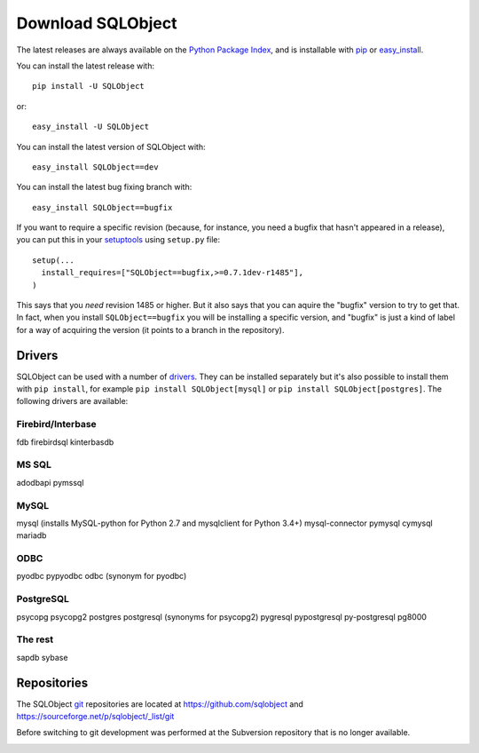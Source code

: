 Download SQLObject
++++++++++++++++++

The latest releases are always available on the `Python Package Index
<https://pypi.org/project/SQLObject/>`_, and is installable
with `pip <https://pip.pypa.io/en/latest/>`_ or `easy_install
<https://setuptools.readthedocs.io/en/latest/easy_install.html>`_.

You can install the latest release with::

  pip install -U SQLObject

or::

  easy_install -U SQLObject

You can install the latest version of SQLObject with::

  easy_install SQLObject==dev

You can install the latest bug fixing branch with::

  easy_install SQLObject==bugfix

If you want to require a specific revision (because, for instance, you
need a bugfix that hasn't appeared in a release), you can put this in
your `setuptools
<https://setuptools.readthedocs.io/en/latest/index.html>`_ using
``setup.py`` file::

  setup(...
    install_requires=["SQLObject==bugfix,>=0.7.1dev-r1485"],
  )

This says that you *need* revision 1485 or higher.  But it also says
that you can aquire the "bugfix" version to try to get that.  In fact,
when you install ``SQLObject==bugfix`` you will be installing a
specific version, and "bugfix" is just a kind of label for a way of
acquiring the version (it points to a branch in the repository).

Drivers
-------

SQLObject can be used with a number of drivers_. They can be installed
separately but it's also possible to install them with ``pip install``,
for example ``pip install SQLObject[mysql]`` or
``pip install SQLObject[postgres]``. The following drivers are
available:

.. _drivers: SQLObject.html#requirements

Firebird/Interbase
^^^^^^^^^^^^^^^^^^

fdb firebirdsql kinterbasdb

MS SQL
^^^^^^

adodbapi pymssql

MySQL
^^^^^

mysql (installs MySQL-python for Python 2.7 and mysqlclient for Python 3.4+)
mysql-connector pymysql cymysql mariadb

ODBC
^^^^

pyodbc pypyodbc odbc (synonym for pyodbc)

PostgreSQL
^^^^^^^^^^

psycopg
psycopg2 postgres postgresql (synonyms for psycopg2)
pygresql pypostgresql py-postgresql pg8000

The rest
^^^^^^^^

sapdb sybase

Repositories
------------

The SQLObject `git <https://git-scm.com/>`_ repositories are located at
https://github.com/sqlobject and
https://sourceforge.net/p/sqlobject/_list/git

Before switching to git development was performed at the Subversion
repository that is no longer available.

.. image:: https://sourceforge.net/sflogo.php?group_id=74338&type=10
   :target: https://sourceforge.net/projects/sqlobject
   :class: noborder
   :align: center
   :height: 15
   :width: 80
   :alt: Get SQLObject at SourceForge.net. Fast, secure and Free Open Source software downloads
